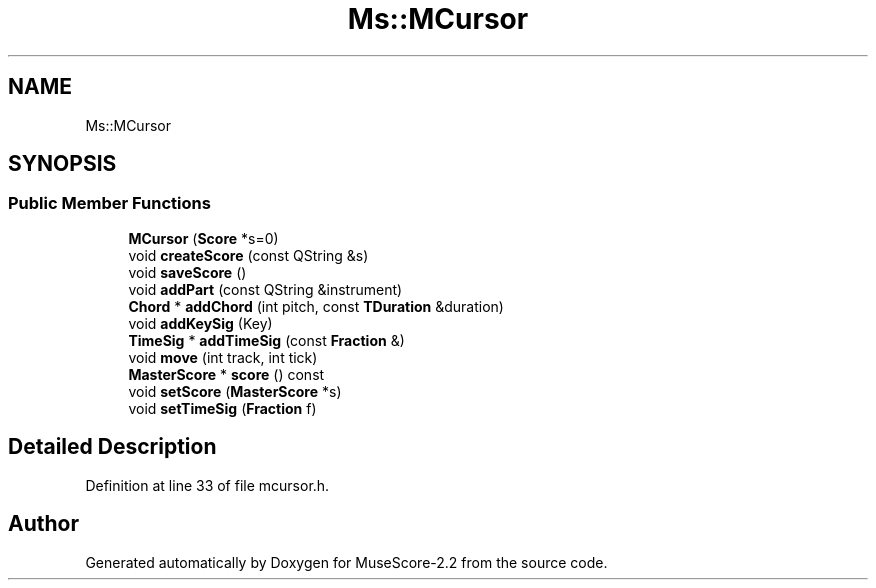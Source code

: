 .TH "Ms::MCursor" 3 "Mon Jun 5 2017" "MuseScore-2.2" \" -*- nroff -*-
.ad l
.nh
.SH NAME
Ms::MCursor
.SH SYNOPSIS
.br
.PP
.SS "Public Member Functions"

.in +1c
.ti -1c
.RI "\fBMCursor\fP (\fBScore\fP *s=0)"
.br
.ti -1c
.RI "void \fBcreateScore\fP (const QString &s)"
.br
.ti -1c
.RI "void \fBsaveScore\fP ()"
.br
.ti -1c
.RI "void \fBaddPart\fP (const QString &instrument)"
.br
.ti -1c
.RI "\fBChord\fP * \fBaddChord\fP (int pitch, const \fBTDuration\fP &duration)"
.br
.ti -1c
.RI "void \fBaddKeySig\fP (Key)"
.br
.ti -1c
.RI "\fBTimeSig\fP * \fBaddTimeSig\fP (const \fBFraction\fP &)"
.br
.ti -1c
.RI "void \fBmove\fP (int track, int tick)"
.br
.ti -1c
.RI "\fBMasterScore\fP * \fBscore\fP () const"
.br
.ti -1c
.RI "void \fBsetScore\fP (\fBMasterScore\fP *s)"
.br
.ti -1c
.RI "void \fBsetTimeSig\fP (\fBFraction\fP f)"
.br
.in -1c
.SH "Detailed Description"
.PP 
Definition at line 33 of file mcursor\&.h\&.

.SH "Author"
.PP 
Generated automatically by Doxygen for MuseScore-2\&.2 from the source code\&.
